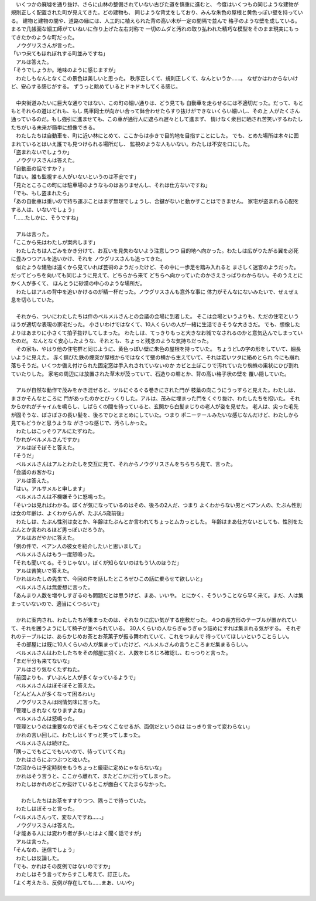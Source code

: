 | 　いくつかの廃墟を通り抜け、さらに山林の整備されていない古びた道を慎重に進むと、
  今度はいくつもの同じような建物が規則正しく配置された町が見えてきた。どの建物も、
  同じような背丈をしており、みんな朱色の屋根と黄色っぽい壁を持っている。
  建物と建物の間や、道路の縁には、人工的に植えられた背の高い木が一定の間隔で並んで
  格子のような壁を成している。まるで几帳面な細工師がていねいに作り上げた左右対称で
  一切のムダと汚れの取り払われた精巧な模型をそのまま現実にもってきたかのような町だった。
| 　ノウグリスさんが言った。
| 「いつ来てもほれぼれする町並みですね」
| 　アルは答えた。
| 「そうでしょうか。地味のように感じますが」
| 　わたしもなんとなくこの景色は美しいと思った。
  秩序正しくて、規則正しくて、なんというか……。
  なぜかはわからないけど、安心する感じがする。
  ずうっと眺めているとドキドキしてくる感じ。
| 


| 　中央街道みたいに巨大な通りではない、この町の細い通りは、どう見ても
  自動車を走らせるには不適切だった。だって、もともとそれらの道はどれも、もし
  馬車同士が向かい合って鉢合わせたらすり抜けができないくらい細いし、その上 人がたくさん
  通っているのだ。もし強引に進ませても、この車が通行人に遮られ遅々として進まず、
  情けなく衆目に晒され苦笑いするわたしたちがいる未来が簡単に想像できる。
| 　わたしたちは自動車を、町に近い林にとめて、ここからは歩きで目的地を目指すことにした。
  でも、とめた場所は木々に囲まれているとはいえ誰でも見つけられる場所だし、
  監視のような人もいない。わたしは不安を口にした。
| 「盗まれないでしょうか」
| 　ノウグリスさんは答えた。
| 「自動車の話ですか？」
| 「はい。誰も監視する人がいないというのは不安です」
| 「見たところこの町には駐車場のようなものはありませんし、それは仕方ないですね」
| 「でも、もし盗まれたら」
| 「あの自動車は重いので持ち運ぶことはまず無理でしょうし、合鍵がないと動かすことはできません。
  家宅が盗まれる心配をする人は、いないでしょう」
| 「……たしかに、そうですね」
| 

| 　アルは言った。
| 「ここから先はわたしが案内します」
| 　わたしたちは人ごみをかき分けて、お互いを見失わないよう注意しつつ
  目的地へ向かった。わたしは広がりたがる翼を必死に畳みつつアルを追いかけ、それを
  ノウグリスさんも追ってきた。
| 　似たような建物は遠くから見ていれば芸術のようだったけど、その中に一歩足を踏み入れると
  まさしく迷宮のようだった。だってどっちを向いても同じように見えて、どちらから来て
  どちらへ向かっていたのかさえさっぱりわからない。そのうえとにかく人が多くて、
  ほんとうに砂漠の中心のような場所だ。
| 　わたしはアルの背中を追いかけるのが精一杯だった。ノウグリスさんも意外な事に
  体力がそんなにないみたいで、ぜぇぜぇ息を切らしていた。
| 


| 　それから、ついにわたしたちは件のベルメルさんとの会議の会場に到着した。
  そこは会場というよりも、ただの住宅というほうが適切な表現の家宅だった。
  小さいわけではなくて、10人くらいの人が一緒に生活できそうな大きさだ。
  でも、想像したよりはあまりに小さくて拍子抜けしてしまった。
  わたしは、てっきりもっと大きなお城でなされるのかと意気込んでしまっていたのだ。
  なんとなく安心したような、それとも、ちょっと残念のような気持ちだった。
| 　その家も、やはり他の住宅群と同じように、黄色っぽい壁に朱色の屋根を持っていた。
  ちょうどLの字の形をしていて、細長いように見えた。
  赤く錆びた鉄の煙突が屋根からではなくて壁の横から生えていて、それは若いツタに絡めとられ
  今にも崩れ落ちそうだ。いくつか備え付けられた固定窓は手入れされていないのか
  カビと土ぼこりで汚れていたり蜘蛛の巣状にひび割れていたりした。
  家宅の周辺には放置された草木が茂っていて、石造りの塀とか、背の高い格子状の壁を
  覆い隠していた。
| 

| 　アルが自然な動作で茂みをかき混ぜると、ツルにぐるぐる巻きにされた門が
  枝葉の向こうにうっすらと見えた。わたしは、まさかそんなところに
  門があったのかとびっくりした。アルは、茂みに埋まった門をくぐり抜け、わたしたちを招いた。
  それからかれがチャイムを鳴らし、しばらくの間を待っていると、玄関から白髪まじりの老人が姿を見せた。
  老人は、尖った毛先が固そうな、ぼさぼさの長い髪を、後ろでひとまとめにしていた。つまり
  ポニーテールみたいな感じなんだけど、わたしから見てもどうかと思うような
  がさつな感じで、汚らしかった。
| 　わたしはこっそりアルにたずねた。
| 「かれがベルメルさんですか」
| 　アルはぼそぼそと答えた。
| 「そうだ」
| 　ベルメルさんはアルとわたしを交互に見て、それからノウグリスさんをちらちら見て、言った。
| 「会議のお客かな」
| 　アルは答えた。
| 「はい。アルサメルと申します」
| 　ベルメルさんは不機嫌そうに怒鳴った。
| 「そいつは見ればわかる。ぼくが気になっているのはその、後ろの2人だ、つまり
  よくわからない男とベアン人の、たぶん性別は女の年齢は、よくわからんが、たぶん5歳前後」
| 　わたしは、たぶん性別は女とか、年齢はたぶんとか言われてちょっとムカっとした。
  年齢はまあ仕方ないとしても、性別をたぶんとか言われるほど男っぽいだろうか。
| 　アルはおだやかに答えた。
| 「例の件で、ベアン人の彼女を紹介したいと思いまして」
| 　ベルメルさんはもう一度怒鳴った。
| 「それも聞いてる。そうじゃない。ぼくが知らないのはもう1人のほうだ」
| 　アルは苦笑いで答えた。
| 「かれはわたしの先生で、今回の件を話したところぜひこの話に乗らせて欲しいと」
| 　ベルメルさんは無愛想に言った。
| 「あんまり人数を増やしすぎるのも問題だとは思うけど、まあ、いいや。
  とにかく、そういうことなら早く来て。まだ、人は集まっていないので、適当にくつろいで」
| 


| 　かれに案内され、わたしたちが集まったのは、それなりに広い気がする座敷だった。
  4つの長方形のテーブルが置かれていて、それを囲うようにして椅子が並べられている。
  30人くらいの人ならぎゅうぎゅう詰めにすれば集まれる気がする。
  それぞれのテーブルには、あらかじめお茶とお茶菓子が振る舞われていて、これをつまんで
  待っていてほしいということらしい。
| 　その部屋には既に10人くらいの人が集まっていたけど、ベルメルさんの言うところまだ集まるらしい。
| 　ベルメルさんはわたしたちをその部屋に招くと、人数をじろじろ確認し、むっつりと言った。
| 「まだ半分も来てないな」
| 　アルはさり気なくたずねた。
| 「前回よりも、ずいぶんと人が多くなっているようで」
| 　ベルメルさんはぼそぼそと答えた。
| 「どんどん人が多くなって困るわい」
| 　ノウグリスさんは同情気味に言った。
| 「管理しきれなくなりますよね」
| 　ベルメルさんは怒鳴った。
| 「管理というのは重要なのでぼくもそつなくこなせるが、面倒だというのは はっきり言って変わらない」
| 　かれの言い回しに、わたしはくすっと笑ってしまった。
| 　ベルメルさんは続けた。
| 「隅っこでもどこでもいいので、待っていてくれ」
| 　かれはさらにぶつぶつと呟いた。
| 「次回からは予定時刻をもうちょっと厳密に定めにゃならないな」
| 　かれはそう言うと、ここから離れて、またどこかに行ってしまった。
| 　わたしはかれのどこか抜けているとこが面白くてたまらなかった。
| 


|   わたしたちはお茶をすすりつつ、隅っこで待っていた。
| 　わたしはぼそっと言った。
| 「ベルメルさんって、変な人ですね……」
| 　ノウグリスさんは答えた。
| 「才能ある人には変わり者が多いとはよく聞く話ですが」
| 　アルは言った。
| 「そんなの、迷信でしょう」
| 　わたしは反論した。
| 「でも、かれはその反例ではないのですか」
| 　わたしはそう言ってからすこし考えて、訂正した。
| 「よく考えたら、反例が存在しても……まあ、いいや」
| 

